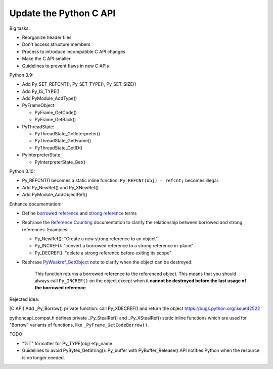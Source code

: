 +++++++++++++++++++++++
Update the Python C API
+++++++++++++++++++++++

Big tasks:

* Reorganize header files
* Don't access structure members
* Process to introduce incompatible C API changes
* Make the C API smaller
* Guidelines to prevent flaws in new C APIs

Python 3.9:

* Add Py_SET_REFCNT(), Py_SET_TYPE(), Py_SET_SIZE()
* Add Py_IS_TYPE()
* Add PyModule_AddType()
* PyFrameObject:

  * PyFrame_GetCode()
  * PyFrame_GetBack()

* PyThreadState:

  * PyThreadState_GetInterpreter()
  * PyThreadState_GetFrame()
  * PyThreadState_GetID()

* PyInterpreterState:

  * PyInterpreterState_Get()

Python 3.10:

* Py_REFCNT() becomes a static inline function: ``Py_REFCNT(obj) = refcnt;``
  becomes illegal.
* Add Py_NewRef() and Py_XNewRef()
* Add PyModule_AddObjectRef()

Enhance documentation:

* Define `borrowed reference
  <https://docs.python.org/dev/glossary.html#term-borrowed-reference>`_
  and `strong reference
  <https://docs.python.org/dev/glossary.html#term-strong-reference>`_
  terms
* Rephrase the `Reference Counting
  <https://docs.python.org/dev/c-api/refcounting.html#reference-counting>`_
  documentation to clarify the relationship between borrowed and strong
  references. Examples:

  * Py_NewRef(): "Create a new strong reference to an object"
  * Py_INCREF(): "convert a borrowed reference to a strong reference in-place"
  * Py_DECREF(): "delete a strong reference before exiting its scope"

* Rephrase `PyWeakref_GetObject
  <https://docs.python.org/dev/c-api/weakref.html#c.PyWeakref_GetObject>`_ note
  to clarify when the object can be destroyed:

    This function returns a borrowed reference to the referenced object. This
    means that you should always call ``Py_INCREF()`` on the object except when
    it **cannot be destroyed before the last usage of the borrowed reference**.

Rejected idea:

[C API] Add _Py_Borrow() private function: call Py_XDECREF() and return the object
https://bugs.python.org/issue42522

pythoncapi_compat.h defines private _Py_StealRef() and _Py_XStealRef() static
inline functions which are used for "Borrow" variants of functions, like
``_PyFrame_GetCodeBorrow()``.

TODO:

* "%T" formatter for Py_TYPE(obj)->tp_name
* Guidelines to avoid PyBytes_GetString(): Py_buffer with PyBuffer_Release()
  API notifies Python when the resource is no longer needed.
